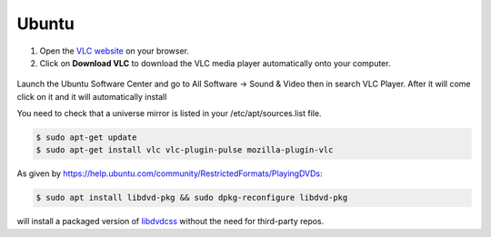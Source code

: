 .. _ubuntu:

Ubuntu
======

1. Open the `VLC website <https://www.videolan.org/vlc/download-ubuntu.html>`_ on your browser.

2. Click on **Download VLC** to download the VLC media player automatically onto your computer.

.. figure::  /static/images/ubuntudownload .PNG
   :align:   center

Launch the Ubuntu Software Center and go to All Software → Sound & Video then in search VLC Player. After it will come click on it and it will automatically install

You need to check that a universe mirror is listed in your /etc/apt/sources.list file.

.. code-block::

    $ sudo apt-get update
    $ sudo apt-get install vlc vlc-plugin-pulse mozilla-plugin-vlc

As given by https://help.ubuntu.com/community/RestrictedFormats/PlayingDVDs:

.. code-block::

    $ sudo apt install libdvd-pkg && sudo dpkg-reconfigure libdvd-pkg

will install a packaged version of `libdvdcss <https://wiki.videolan.org/Libdvdcss/>`_ without the need for third-party repos.